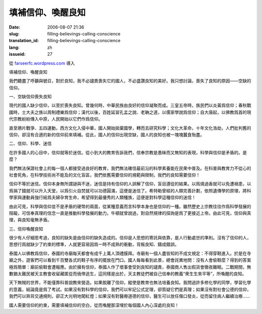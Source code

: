 填補信仰、喚醒良知
########################
:date: 2006-08-07 21:36
:slug: filling-believings-calling-conscience
:translation_id: filling-believings-calling-conscience
:lang: zh
:issueid: 27

從 `farseerfc.wordpress.com <http://farseerfc.wordpress.com/>`_ 導入





填補信仰、喚醒良知

我們聽盡了呼籲與號召，對於良知，我不必譴責喪失它的國人，不必盛讚良知的美好。我只想討論，喪失了良知的原因——空缺的信仰。

一、空缺信仰喪失良知

現代的國人缺少信仰，以至於喪失良知。曾幾何時，中華民族由良好的信仰凝聚而成。三皇五帝時，族民們以炎黃爲信仰；春秋戰國時，士大夫之族以周制禮樂爲信仰；漢代以後，百姓延習孔孟之說、老聃之道，以儒家學說爲信仰；自大唐起，以佛教爲首的現代宗教紛紛傳入中原，人民開始以它們作爲信仰。

直至鴉片戰爭、五四運動，西方文化入侵中華，國人開始拋棄國學，轉而去研究科學；文化大革命，十年文化浩劫，人們批判舊的信仰，卻沒有合適的新的信仰前來填補。從此，國人的信仰出現空缺，國人的良知也被一塊塊蠶食殆盡。

二、信仰、科學、迷信

在許多國人的心目中，信仰就等於迷信。從小到大的教育告訴我們，信奉宗教是愚昧而又無知的表現，科學與信仰是矛盾的。是麼？

我們無法保證社會上的每一個人都接受過良好的教育，我們無法確信最前沿的科學素養能在民衆中普及。在科普與教育力不從心的社會死角，在科學技術尚不能及的文化盲區，我們依舊需要信仰的規範與限制，我們的良知需要信仰！

信仰不等於迷信。信仰本身無所謂謎與不迷，迷信是持有信仰的人誤解了信仰，盲目遵從的結果。以爲燒過香就可以免遭禍患，以爲捐了錢就可以升入天堂，以爲引火自焚就可以功德圓滿，這便是迷信了。希特勒曾經的人類完善計劃，依照遺傳學的原理，將科學家與運動員強行結爲夫婦孕育生命，希望得到最優秀的人類種族，這便是對科學這種信仰的迷信！

由此可見，科學與信仰並不是矛盾的硬幣的兩面，從某種意義而言科學本身也是信仰的一種。雖然歷史上宗教往往作爲科學發展的阻礙，可信奉真理的信念一直是推動科學發展的動力。牛頓就曾說過，對自然規律的探詢是爲了更接近上帝。由此可見，信仰與真理，與良知毫無矛盾。

三、信仰喚醒良知

很少有人仔細思考過，良知的缺失是由信仰的缺失造成的。信仰是人思想的寄託與依靠，是人行動處世的準則。沒有了信仰的人，思想行爲就缺少了約束的標準，人就更容易因爲一時不成熟的衝動，背叛良知、鑄成錯誤。

泰國人以佛教爲信仰，泰國的寺廟每天都會有成千上萬人頂禮膜拜。寺廟有一個人盡皆知的不成文規定：不得穿鞋進入。於是在寺廟之外，遊客們可以看到千百雙各式的鞋子有序的擺放在門口。國人每每看到此景，總會詫異地問：沒有人會偷鞋麼？得到的答案極爲簡單：廟前偷鞋會遭報應。由於擁有信仰，泰國人作了壞事會受到良知的譴責，泰國商人售出假貨會徹夜難眠。二戰期間，無數猶太難民被天主教會收留藏匿從而僥倖逃生，這同樣是出於，天主教徒們被自己信奉的教義“衆生生來平等”，所喚醒的良知。

天下無賊的世界，不能僅靠科普說教來營造。如果脫離了信仰，縱使是教育也無法培養良知。我問過許多修化學的同學，學習化學的意義，結論竟是爲了考試。如果沒有對科學的信仰，我們可以牢記公式定理，卻質疑它們是真理；如果沒有對社會公德的信仰，我們可以熟背交通規則，卻正大光明地闖紅燈；如果沒有對醫療道德的信仰，醫生可以放任傷口發炎，從而留住病人繼續治療……

國人需要信仰的約束，需要填補信仰的空白，從而喚醒那深埋於每個國人內心深處的良知！





